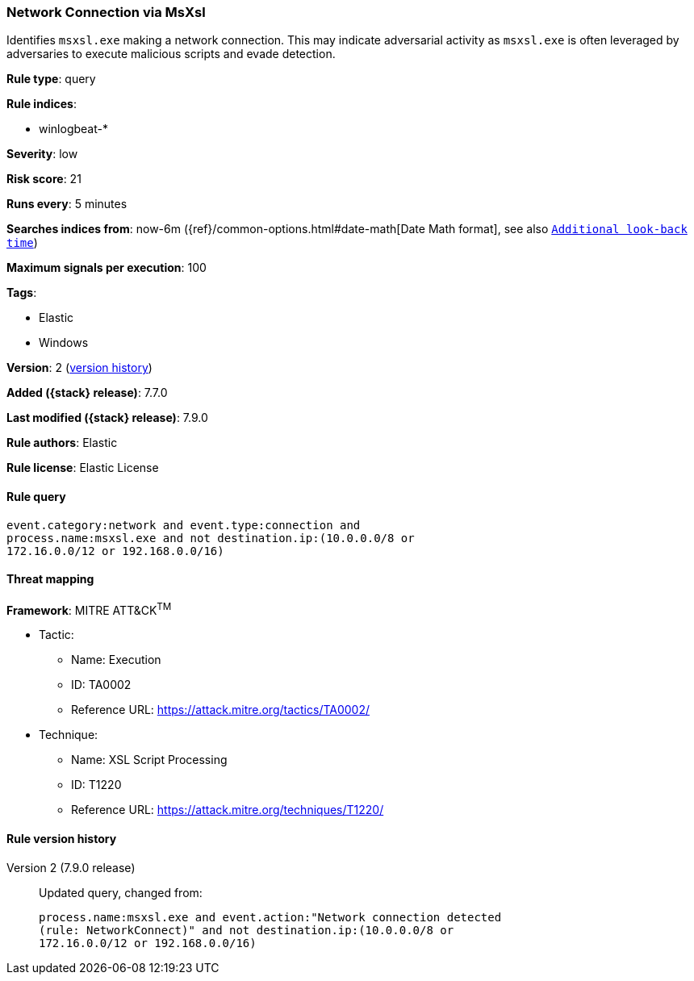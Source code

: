 [[network-connection-via-msxsl]]
=== Network Connection via MsXsl

Identifies `msxsl.exe` making a network connection. This may indicate
adversarial activity as `msxsl.exe` is often leveraged by adversaries to
execute malicious scripts and evade detection.

*Rule type*: query

*Rule indices*:

* winlogbeat-*

*Severity*: low

*Risk score*: 21

*Runs every*: 5 minutes

*Searches indices from*: now-6m ({ref}/common-options.html#date-math[Date Math format], see also <<rule-schedule, `Additional look-back time`>>)

*Maximum signals per execution*: 100

*Tags*:

* Elastic
* Windows

*Version*: 2 (<<network-connection-via-msxsl-history, version history>>)

*Added ({stack} release)*: 7.7.0

*Last modified ({stack} release)*: 7.9.0

*Rule authors*: Elastic

*Rule license*: Elastic License

==== Rule query


[source,js]
----------------------------------
event.category:network and event.type:connection and
process.name:msxsl.exe and not destination.ip:(10.0.0.0/8 or
172.16.0.0/12 or 192.168.0.0/16)
----------------------------------

==== Threat mapping

*Framework*: MITRE ATT&CK^TM^

* Tactic:
** Name: Execution
** ID: TA0002
** Reference URL: https://attack.mitre.org/tactics/TA0002/
* Technique:
** Name: XSL Script Processing
** ID: T1220
** Reference URL: https://attack.mitre.org/techniques/T1220/

[[network-connection-via-msxsl-history]]
==== Rule version history

Version 2 (7.9.0 release)::
Updated query, changed from:
+
[source, js]
----------------------------------
process.name:msxsl.exe and event.action:"Network connection detected
(rule: NetworkConnect)" and not destination.ip:(10.0.0.0/8 or
172.16.0.0/12 or 192.168.0.0/16)
----------------------------------

